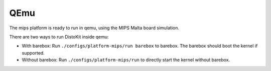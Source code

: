 QEmu
====

The mips platform is ready to run in qemu, using the MIPS Malta board simulation.

There are two ways to run DistoKit inside qemu:

* With barebox:
  Run ``./configs/platform-mips/run barebox`` to barebox. The barebox should boot
  the kernel if supported.
* Without barebox:
  Run ``./configs/platform-mips/run`` to directly start the kernel without barebox.

